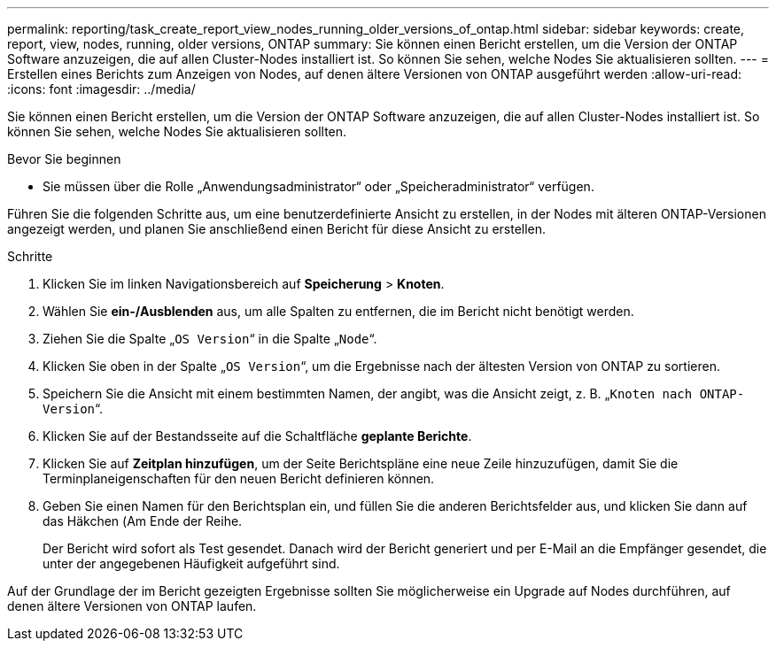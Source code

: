 ---
permalink: reporting/task_create_report_view_nodes_running_older_versions_of_ontap.html 
sidebar: sidebar 
keywords: create, report, view, nodes, running, older versions, ONTAP 
summary: Sie können einen Bericht erstellen, um die Version der ONTAP Software anzuzeigen, die auf allen Cluster-Nodes installiert ist. So können Sie sehen, welche Nodes Sie aktualisieren sollten. 
---
= Erstellen eines Berichts zum Anzeigen von Nodes, auf denen ältere Versionen von ONTAP ausgeführt werden
:allow-uri-read: 
:icons: font
:imagesdir: ../media/


[role="lead"]
Sie können einen Bericht erstellen, um die Version der ONTAP Software anzuzeigen, die auf allen Cluster-Nodes installiert ist. So können Sie sehen, welche Nodes Sie aktualisieren sollten.

.Bevor Sie beginnen
* Sie müssen über die Rolle „Anwendungsadministrator“ oder „Speicheradministrator“ verfügen.


Führen Sie die folgenden Schritte aus, um eine benutzerdefinierte Ansicht zu erstellen, in der Nodes mit älteren ONTAP-Versionen angezeigt werden, und planen Sie anschließend einen Bericht für diese Ansicht zu erstellen.

.Schritte
. Klicken Sie im linken Navigationsbereich auf *Speicherung* > *Knoten*.
. Wählen Sie *ein-/Ausblenden* aus, um alle Spalten zu entfernen, die im Bericht nicht benötigt werden.
. Ziehen Sie die Spalte „`OS Version`“ in die Spalte „`Node`“.
. Klicken Sie oben in der Spalte „`OS Version`“, um die Ergebnisse nach der ältesten Version von ONTAP zu sortieren.
. Speichern Sie die Ansicht mit einem bestimmten Namen, der angibt, was die Ansicht zeigt, z. B. „`Knoten nach ONTAP-Version`“.
. Klicken Sie auf der Bestandsseite auf die Schaltfläche *geplante Berichte*.
. Klicken Sie auf *Zeitplan hinzufügen*, um der Seite Berichtspläne eine neue Zeile hinzuzufügen, damit Sie die Terminplaneigenschaften für den neuen Bericht definieren können.
. Geben Sie einen Namen für den Berichtsplan ein, und füllen Sie die anderen Berichtsfelder aus, und klicken Sie dann auf das Häkchen (image:../media/blue_check.gif[""]Am Ende der Reihe.
+
Der Bericht wird sofort als Test gesendet. Danach wird der Bericht generiert und per E-Mail an die Empfänger gesendet, die unter der angegebenen Häufigkeit aufgeführt sind.



Auf der Grundlage der im Bericht gezeigten Ergebnisse sollten Sie möglicherweise ein Upgrade auf Nodes durchführen, auf denen ältere Versionen von ONTAP laufen.
